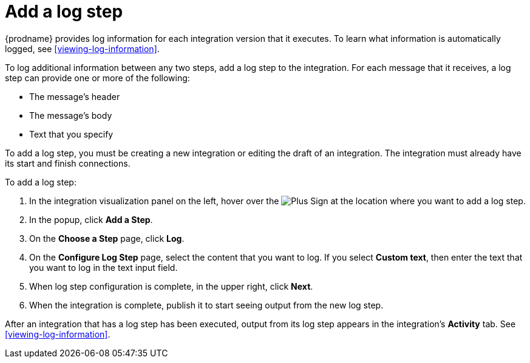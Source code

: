 [id='add-log-step']
= Add a log step

{prodname} provides log information for each integration version that
it executes. To learn what information is automatically logged, 
see <<viewing-log-information>>.

To log additional information between any two steps, add a log step to the
integration. For each message that it receives, a log step can provide
one or more of the following:

* The message's header
* The message's body
* Text that you specify

To add a log step, you must be creating a new integration or
editing the draft of an integration. The integration must already have 
its start and finish connections. 

To add a log step:

. In the integration visualization panel on the left, hover over the
image:images/PlusSignToAddStepOrConnection.png[Plus Sign]
at the location where you want to add a log step. 
. In the popup, click *Add a Step*. 
. On the *Choose a Step* page, click *Log*. 
. On the *Configure Log Step* page, select the content that you want
to log. If you select *Custom text*, then enter the text that you
want to log in the text input field. 
. When log step configuration is complete, in the upper right, click *Next*. 
. When the integration is complete, publish it to start seeing output
from the new log step. 

After an integration that has a log step has been executed, output from 
its log step appears in the integration's *Activity* tab. See
<<viewing-log-information>>. 

